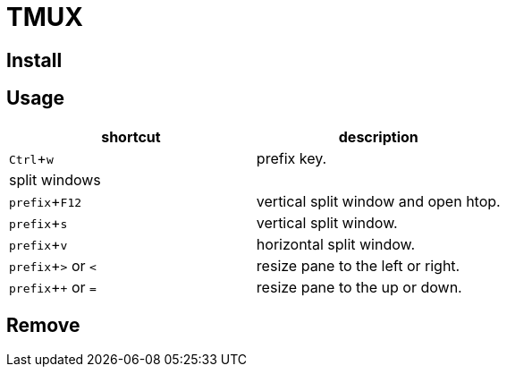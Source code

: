 :experimental:

= TMUX

== Install

== Usage

|===
|shortcut |description

|kbd:[Ctrl + w]
|prefix key.

2+^.^| split windows

|kbd:[prefix + F12]
|vertical split window and open htop.

|kbd:[prefix + s]
|vertical split window.

|kbd:[prefix + v]
|horizontal split window.

|kbd:[prefix + >] or kbd:[<]
| resize pane to the left or right.

|kbd:[prefix + +] or kbd:[=]
| resize pane to the up or down.

|===

== Remove
